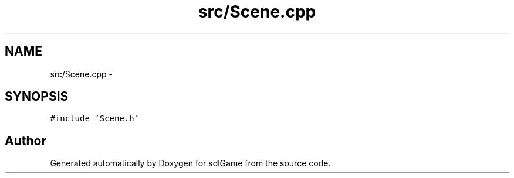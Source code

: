 .TH "src/Scene.cpp" 3 "Wed Jan 11 2017" "sdlGame" \" -*- nroff -*-
.ad l
.nh
.SH NAME
src/Scene.cpp \- 
.SH SYNOPSIS
.br
.PP
\fC#include 'Scene\&.h'\fP
.br

.SH "Author"
.PP 
Generated automatically by Doxygen for sdlGame from the source code\&.
